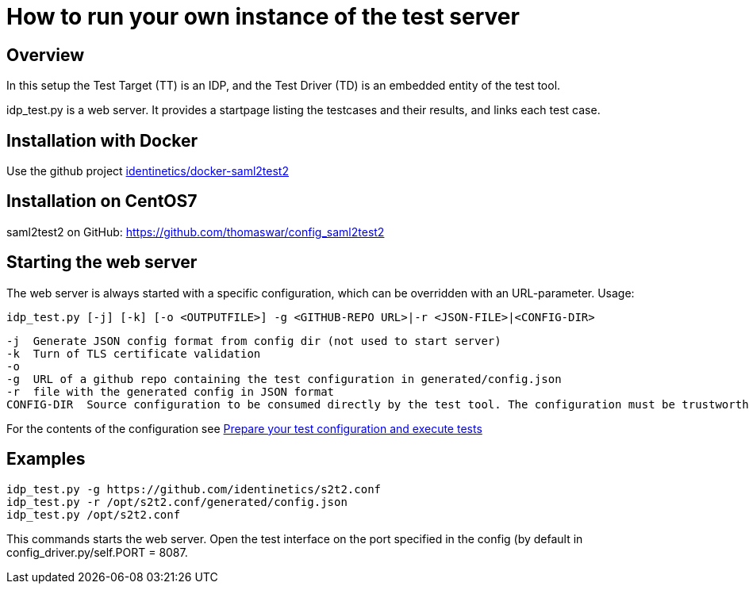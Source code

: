 = How to run your own instance of the test server

== Overview
In this setup the Test Target (TT) is an IDP, and the Test Driver (TD) is an embedded entity
of the test tool.

idp_test.py is a web server. It provides a startpage listing the testcases and their results,
and links each test case.

== Installation with Docker
Use the github project https://github.com/identinetics/docker-saml2test2[identinetics/docker-saml2test2]

== Installation on CentOS7
saml2test2 on GitHub: https://github.com/thomaswar/config_saml2test2

== Starting the web server
The web server is always started with a specific configuration, which can be
overridden with an URL-parameter. Usage:

    idp_test.py [-j] [-k] [-o <OUTPUTFILE>] -g <GITHUB-REPO URL>|-r <JSON-FILE>|<CONFIG-DIR>

        -j  Generate JSON config format from config dir (not used to start server)
        -k  Turn of TLS certificate validation
        -o
        -g  URL of a github repo containing the test configuration in generated/config.json
        -r  file with the generated config in JSON format
        CONFIG-DIR  Source configuration to be consumed directly by the test tool. The configuration must be trustworthy.

For the contents of the configuration see link:idp_test_howto.adoc[Prepare your test configuration and execute tests]

== Examples

    idp_test.py -g https://github.com/identinetics/s2t2.conf
    idp_test.py -r /opt/s2t2.conf/generated/config.json
    idp_test.py /opt/s2t2.conf

This commands starts the web server. Open the test interface on the port specified in
the config (by default in config_driver.py/self.PORT = 8087.


